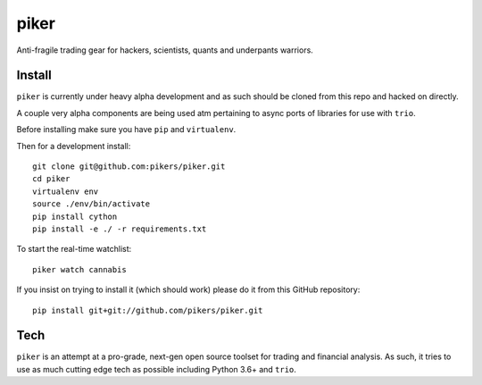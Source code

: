 piker
------
Anti-fragile trading gear for hackers, scientists, quants and underpants warriors.


Install
*******
``piker`` is currently under heavy alpha development and as such should
be cloned from this repo and hacked on directly.

A couple very alpha components are being used atm pertaining to
async ports of libraries for use with ``trio``.

Before installing make sure you have ``pip`` and ``virtualenv``.

Then for a development install::

    git clone git@github.com:pikers/piker.git
    cd piker
    virtualenv env
    source ./env/bin/activate
    pip install cython
    pip install -e ./ -r requirements.txt

To start the real-time watchlist::

    piker watch cannabis

If you insist on trying to install it (which should work) please do it
from this GitHub repository::

    pip install git+git://github.com/pikers/piker.git


Tech
****
``piker`` is an attempt at a pro-grade, next-gen open source toolset
for trading and financial analysis. As such, it tries to use as much
cutting edge tech as possible including Python 3.6+ and ``trio``.
